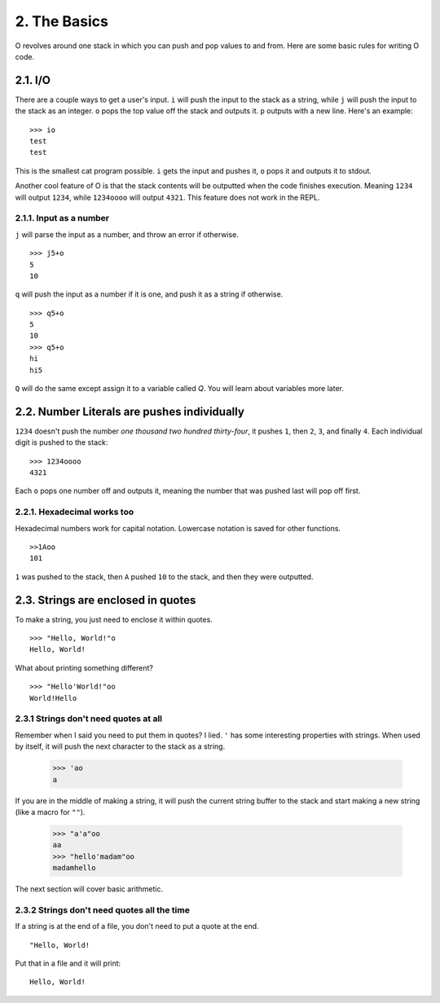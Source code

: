 2. The Basics
=============

O revolves around one stack in which you can push and pop values to and from. Here are some basic rules for writing O code.

2.1. I/O
--------

There are a couple ways to get a user's input. ``i`` will push the input to the stack as a string, while ``j`` will push the input to the stack as an integer. ``o`` pops the top value off the stack and outputs it. ``p`` outputs with a new line. Here's an example::

    >>> io
    test
    test

This is the smallest cat program possible. ``i`` gets the input and pushes it, ``o`` pops it and outputs it to stdout.

Another cool feature of O is that the stack contents will be outputted when the code finishes execution. Meaning ``1234`` will output ``1234``, while ``1234oooo`` will output ``4321``. This feature does not work in the REPL.

2.1.1. Input as a number
~~~~~~~~~~~~~~~~~~~~~~~~

``j`` will parse the input as a number, and throw an error if otherwise. ::

    >>> j5+o
    5
    10

``q`` will push the input as a number if it is one, and push it as a string if otherwise. ::

    >>> q5+o
    5
    10
    >>> q5+o
    hi
    hi5

``Q`` will do the same except assign it to a variable called *Q*. You will learn about variables more later.

2.2. Number Literals are pushes individually
--------------------------------------------

``1234`` doesn't push the number *one thousand two hundred thirty-four*, it pushes ``1``, then ``2``, ``3``, and finally ``4``. Each individual digit is pushed to the stack::

    >>> 1234oooo
    4321

Each ``o`` pops one number off and outputs it, meaning the number that was pushed last will pop off first.

2.2.1. Hexadecimal works too
~~~~~~~~~~~~~~~~~~~~~~~~~~~~

Hexadecimal numbers work for capital notation. Lowercase notation is saved for other functions. ::

    >>1Aoo
    101

``1`` was pushed to the stack, then ``A`` pushed ``10`` to the stack, and then they were outputted.

2.3. Strings are enclosed in quotes
-----------------------------------

To make a string, you just need to enclose it within quotes. ::

    >>> "Hello, World!"o
    Hello, World!

What about printing something different? ::

    >>> "Hello'World!"oo
    World!Hello


2.3.1 Strings don't need quotes at all
~~~~~~~~~~~~~~~~~~~~~~~~~~~~~~~~~~~~~~

Remember when I said you need to put them in quotes? I lied. ``'`` has some interesting properties with strings. When used by itself, it will push the next character to the stack as a string.

    >>> 'ao
    a

If you are in the middle of making a string, it will push the current string buffer to the stack and start making a new string (like a macro for ``""``).

    >>> "a'a"oo
    aa
    >>> "hello'madam"oo
    madamhello

The next section will cover basic arithmetic.

2.3.2 Strings don't need quotes all the time
~~~~~~~~~~~~~~~~~~~~~~~~~~~~~~~~~~~~~~~~~~~~

If a string is at the end of a file, you don't need to put a quote at the end. ::

    "Hello, World!

Put that in a file and it will print::

    Hello, World!
